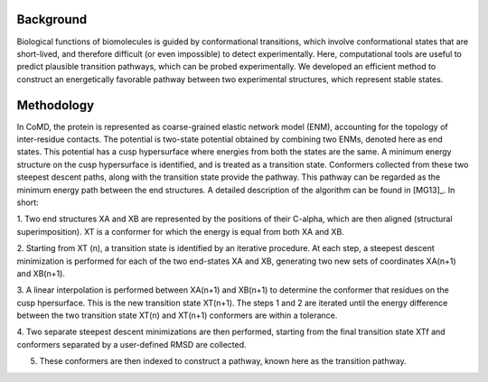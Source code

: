 Background
==========

Biological functions of biomolecules is guided by conformational transitions, which involve 
conformational states that are short-lived, and therefore difficult (or even impossible) to detect 
experimentally.  Here, computational tools are useful to predict plausible transition pathways, which can 
be probed experimentally.  We developed an efficient method to construct an energetically favorable 
pathway between two experimental structures, which represent stable states.

Methodology
===========

In CoMD, the protein is represented as coarse-grained elastic network model (ENM), accounting for the 
topology of inter-residue contacts.  The potential is two-state potential obtained by combining two 
ENMs, denoted here as end states.  This potential has a cusp hypersurface where energies from both the 
states are the same.  A minimum energy structure on the cusp hypersurface is identified, and is treated 
as a transition state.  Conformers collected from these two steepest descent paths, along with the 
transition state provide the pathway.   This pathway can be regarded as the minimum energy path 
between the end structures.  A detailed description of the algorithm can be found in [MG13]_.  In short:

1. Two end structures XA and XB are represented by the positions of their C-alpha, which are then aligned 
(structural superimposition).  XT  is a conformer for which the energy is equal from both XA and XB.   

2. Starting from XT (n), a transition state is identified by an iterative procedure.  At each step, a steepest 
descent minimization is performed for each of the two end-states XA and XB,  generating two new sets of 
coordinates XA(n+1) and XB(n+1).  

3.  A linear interpolation is performed between XA(n+1) and XB(n+1) to determine the conformer that 
residues on the cusp hpersurface.  This is the new transition state XT(n+1). The steps 1 and 2 are 
iterated until the energy difference between the two transition state XT(n) and XT(n+1) conformers 
are within a tolerance.

4.  Two separate steepest descent minimizations are then performed, starting from the final transition 
state XTf and conformers separated by a user-defined RMSD are collected.

5. These conformers are then indexed to construct a pathway, known here as the transition pathway.
